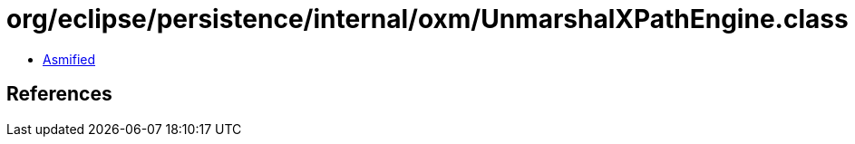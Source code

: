 = org/eclipse/persistence/internal/oxm/UnmarshalXPathEngine.class

 - link:UnmarshalXPathEngine-asmified.java[Asmified]

== References

